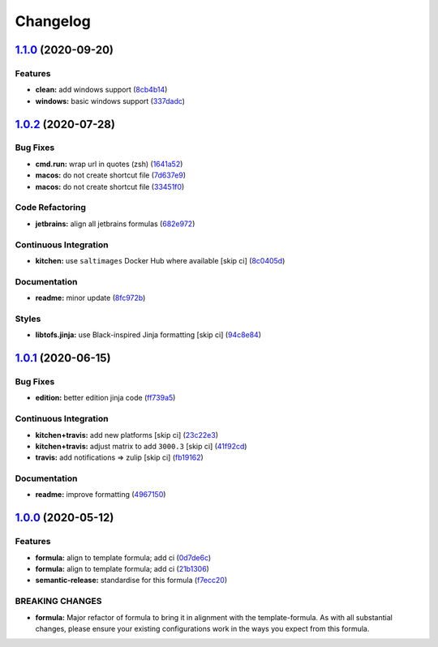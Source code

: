 
Changelog
=========

`1.1.0 <https://github.com/saltstack-formulas/jetbrains-rubymine-formula/compare/v1.0.2...v1.1.0>`_ (2020-09-20)
--------------------------------------------------------------------------------------------------------------------

Features
^^^^^^^^


* **clean:** add windows support (\ `8cb4b14 <https://github.com/saltstack-formulas/jetbrains-rubymine-formula/commit/8cb4b14b138a0197ac6003be13b9d12eb32ab09b>`_\ )
* **windows:** basic windows support (\ `337dadc <https://github.com/saltstack-formulas/jetbrains-rubymine-formula/commit/337dadc342d5f4b78380aed0df2819e5921d9249>`_\ )

`1.0.2 <https://github.com/saltstack-formulas/jetbrains-rubymine-formula/compare/v1.0.1...v1.0.2>`_ (2020-07-28)
--------------------------------------------------------------------------------------------------------------------

Bug Fixes
^^^^^^^^^


* **cmd.run:** wrap url in quotes (zsh) (\ `1641a52 <https://github.com/saltstack-formulas/jetbrains-rubymine-formula/commit/1641a5291586c4d694facec61553a8aa37f57045>`_\ )
* **macos:** do not create shortcut file (\ `7d637e9 <https://github.com/saltstack-formulas/jetbrains-rubymine-formula/commit/7d637e93bd9dc4cb4ace917a41b1c556c8a0b0ac>`_\ )
* **macos:** do not create shortcut file (\ `33451f0 <https://github.com/saltstack-formulas/jetbrains-rubymine-formula/commit/33451f021b3895fd0f44fe7e5e12471acac771dc>`_\ )

Code Refactoring
^^^^^^^^^^^^^^^^


* **jetbrains:** align all jetbrains formulas (\ `682e972 <https://github.com/saltstack-formulas/jetbrains-rubymine-formula/commit/682e97269fe3e288489751fb226168f26e15b119>`_\ )

Continuous Integration
^^^^^^^^^^^^^^^^^^^^^^


* **kitchen:** use ``saltimages`` Docker Hub where available [skip ci] (\ `8c0405d <https://github.com/saltstack-formulas/jetbrains-rubymine-formula/commit/8c0405d984979a653dc5fa85ccd559844f99ba37>`_\ )

Documentation
^^^^^^^^^^^^^


* **readme:** minor update (\ `8fc972b <https://github.com/saltstack-formulas/jetbrains-rubymine-formula/commit/8fc972bb3a1a3147f82628ec1be93122cabbab33>`_\ )

Styles
^^^^^^


* **libtofs.jinja:** use Black-inspired Jinja formatting [skip ci] (\ `94c8e84 <https://github.com/saltstack-formulas/jetbrains-rubymine-formula/commit/94c8e844b0d176681cde05431422d4238f0d1d57>`_\ )

`1.0.1 <https://github.com/saltstack-formulas/jetbrains-rubymine-formula/compare/v1.0.0...v1.0.1>`_ (2020-06-15)
--------------------------------------------------------------------------------------------------------------------

Bug Fixes
^^^^^^^^^


* **edition:** better edition jinja code (\ `ff739a5 <https://github.com/saltstack-formulas/jetbrains-rubymine-formula/commit/ff739a56ede34a150b443561dc9b0ed6eea7b81b>`_\ )

Continuous Integration
^^^^^^^^^^^^^^^^^^^^^^


* **kitchen+travis:** add new platforms [skip ci] (\ `23c22e3 <https://github.com/saltstack-formulas/jetbrains-rubymine-formula/commit/23c22e34fd24b658ff039bf49267943d7392f03d>`_\ )
* **kitchen+travis:** adjust matrix to add ``3000.3`` [skip ci] (\ `41f92cd <https://github.com/saltstack-formulas/jetbrains-rubymine-formula/commit/41f92cd1e751811ce700339f82ab58a5ce7e1d56>`_\ )
* **travis:** add notifications => zulip [skip ci] (\ `fb19162 <https://github.com/saltstack-formulas/jetbrains-rubymine-formula/commit/fb191620f024c8f5187e2355c8a3789eb2ff7e6d>`_\ )

Documentation
^^^^^^^^^^^^^


* **readme:** improve formatting (\ `4967150 <https://github.com/saltstack-formulas/jetbrains-rubymine-formula/commit/49671503f6581fb62c1caca04b2b56b6bcc06db8>`_\ )

`1.0.0 <https://github.com/saltstack-formulas/jetbrains-rubymine-formula/compare/v0.1.2...v1.0.0>`_ (2020-05-12)
--------------------------------------------------------------------------------------------------------------------

Features
^^^^^^^^


* **formula:** align to template formula; add ci (\ `0d7de6c <https://github.com/saltstack-formulas/jetbrains-rubymine-formula/commit/0d7de6c6de3696305b3a2968d6fddbe91191a93d>`_\ )
* **formula:** align to template formula; add ci (\ `21b1306 <https://github.com/saltstack-formulas/jetbrains-rubymine-formula/commit/21b13061ffe0ca8d602f7b8782e64004e8a7e56f>`_\ )
* **semantic-release:** standardise for this formula (\ `f7ecc20 <https://github.com/saltstack-formulas/jetbrains-rubymine-formula/commit/f7ecc2012e55f5cbc1dfc3a6a082d2d43f420638>`_\ )

BREAKING CHANGES
^^^^^^^^^^^^^^^^


* **formula:** Major refactor of formula to bring it in alignment with the
  template-formula. As with all substantial changes, please ensure your
  existing configurations work in the ways you expect from this formula.
